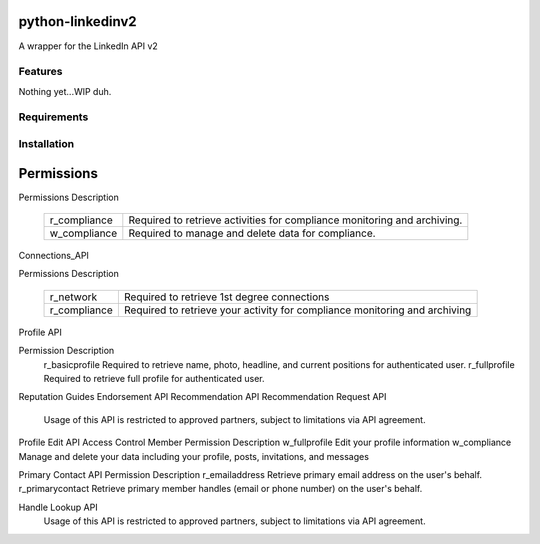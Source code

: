 python-linkedinv2
===================

A wrapper for the LinkedIn API v2

Features
++++++++
Nothing yet...WIP duh.

Requirements
++++++++++++


Installation
++++++++++++


Permissions
===========

Permissions	Description

	============	========================================================================
	r_compliance	Required to retrieve activities for compliance monitoring and archiving.
	------------	------------------------------------------------------------------------
	w_compliance	Required to manage and delete data for compliance.
	============	========================================================================

Connections_API

Permissions	Description

	============	==========================================================================
    	r_network	Required to retrieve 1st degree connections
	------------	--------------------------------------------------------------------------
	r_compliance	Required to retrieve your activity for compliance monitoring and archiving
	============	==========================================================================


Profile API

Permission	Description
    r_basicprofile	Required to retrieve name, photo, headline, and current positions for authenticated user.
    r_fullprofile	Required to retrieve full profile for authenticated user.


Reputation Guides
Endorsement API
Recommendation API
Recommendation Request API

    Usage of this API is restricted to approved partners, subject to limitations via API agreement.


Profile Edit API
Access Control
Member Permission	Description
w_fullprofile	Edit your profile information
w_compliance	Manage and delete your data including your profile, posts, invitations, and messages


Primary Contact API
Permission	Description
r_emailaddress
Retrieve primary email address on the user's behalf. 
r_primarycontact
Retrieve primary member handles (email or phone number) on the user's behalf. 

Handle Lookup API
     Usage of this API is restricted to approved partners, subject to limitations via API agreement.
